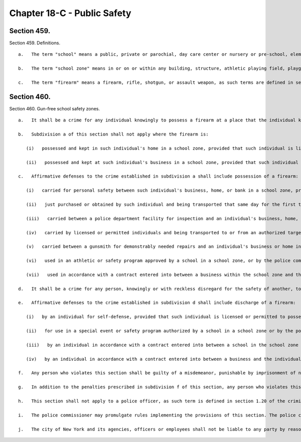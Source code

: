 Chapter 18-C - Public Safety
=================
Section 459.
----------

Section 459. Definitions. ::


	   a.   The term "school" means a public, private or parochial, day care center or nursery or pre-school, elementary, intermediate, junior high, vocational, or high school.
	
	   b.   The term "school zone" means in or on or within any building, structure, athletic playing field, playground or land contained within the real property boundary line of a public, private or parochial day care center or nursery or pre-school, elementary, intermediate, junior high, vocational, or high school, or within one thousnd feet of the real property boundary line comprising any such school.
	
	   c.   The term "firearm" means a firearm, rifle, shotgun, or assault weapon, as such terms are defined in section 10-301 of the administrative code, or a machine gun, as defined in penal law section 265.00.




Section 460.
----------

Section 460. Gun-free school safety zones. ::


	   a.   It shall be a crime for any individual knowingly to possess a firearm at a place that the individual knows, or has reasonable cause to believe, is a school zone.
	
	   b.   Subdivision a of this section shall not apply where the firearm is:
	
	      (i)   possessed and kept in such individual's home in a school zone, provided that such individual is licensed or permitted to possess such firearm; or
	
	      (ii)   possessed and kept at such individual's business in a school zone, provided that such individual is licensed or permitted to possess such firearm.
	
	   c.   Affirmative defenses to the crime established in subdivision a shall include possession of a firearm:
	
	      (i)   carried for personal safety between such individual's business, home, or bank in a school zone, provided that such individual is licensed or permitted to possess such firearm for such purpose;
	
	      (ii)   just purchased or obtained by such individual and being transported that same day for the first time to such individual's home or business in a school zone where it will be stored, provided that such individual is licensed or permitted to possess such firearm;
	
	      (iii)   carried between a police department facility for inspection and an individual's business, home, bank, or point of purchase in a school zone, provided that such individual is licensed or permitted to possess such firearm;
	
	      (iv)   carried by licensed or permitted individuals and being transported to or from an authorized target practice facility;
	
	      (v)   carried between a gunsmith for demonstrably needed repairs and an individual's business or home in a school zone, provided that such individual is licensed or permitted to possess such firearm;
	
	      (vi)   used in an athletic or safety program approved by a school in a school zone, or by the police commissioner, or in accordance with a contract entered into between a school within the school zone and the individual or an employer of the individual, provided that such individual is licensed or permitted to possess such firearm for such purpose; or
	
	      (vii)   used in accordance with a contract entered into between a business within the school zone and the individual or an employer of the individual, provided that such individual is licensed or permitted to possess such firearm for such purpose.
	
	   d.   It shall be a crime for any person, knowingly or with reckless disregard for the safety of another, to discharge a firearm in a school zone.
	
	   e.   Affirmative defenses to the crime established in subdivision d shall include discharge of a firearm:
	
	      (i)   by an individual for self-defense, provided that such individual is licensed or permitted to possess such firearm for such purpose;
	
	      (ii)   for use in a special event or safety program authorized by a school in a school zone or by the police commissioner;
	
	      (iii)   by an individual in accordance with a contract entered into between a school in the school zone and the individual or an employer of the individual, provided that such individual is licensed or permitted to possess such firearm for such purpose; or
	
	      (iv)   by an individual in accordance with a contract entered into between a business and the individual or an employer of the individual, provided that such individual is licensed or permitted to possess such firearm for such purpose.
	
	   f.   Any person who violates this section shall be guilty of a misdemeanor, punishable by imprisonment of not more than one year or by a fine of not more than ten thousand dollars, or both.
	
	   g.   In addition to the penalties prescribed in subdivision f of this section, any person who violates this section shall be liable for a civil penalty of not more than ten thousand dollars.
	
	   h.   This section shall not apply to a police officer, as such term is defined in section 1.20 of the criminal procedure law, or a federal law enforcement officer, as such term is defined in section 2.15 of the criminal procedure law.
	
	   i.   The police commissioner may promulgate rules implementing the provisions of this section. The police commissioner shall provide written notice of the requirements of this section to all persons who receive an official authorization to purchase a firearm and to all persons applying for a license or permit, or renewal of a license or permit. Failure to receive such notice shall not be a defense to any violation of this section.
	
	   j.   The city of New York and its agencies, officers or employees shall not be liable to any party by reason of any incident or injury occurring in a gun-free school safety zone arising out of a violation of any provision of this section.




